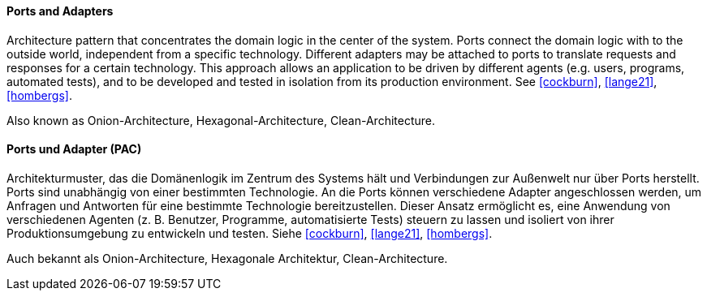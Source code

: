 [#term-ports-and-adapters]

// tag::EN[]
==== Ports and Adapters

Architecture pattern that concentrates the domain logic in the center of the system.
Ports connect the domain logic with to the outside world, independent from a specific technology.
Different adapters may be attached to ports to translate requests and responses for a certain technology.
This approach allows an application to be driven by different agents
(e.g. users, programs, automated tests), and to be developed and tested in isolation from its
production environment. See <<cockburn>>, <<lange21>>, <<hombergs>>.

Also known as Onion-Architecture, Hexagonal-Architecture, Clean-Architecture.

// end::EN[]

// tag::DE[]

==== Ports und Adapter (PAC)

Architekturmuster, das die Domänenlogik im Zentrum des Systems hält und Verbindungen
zur Außenwelt nur über Ports herstellt. Ports sind unabhängig von einer bestimmten Technologie.
An die Ports können verschiedene Adapter angeschlossen werden, um Anfragen und Antworten für
eine bestimmte Technologie bereitzustellen.
Dieser Ansatz ermöglicht es, eine Anwendung von verschiedenen Agenten
(z. B. Benutzer, Programme, automatisierte Tests) steuern zu lassen
und isoliert von ihrer Produktionsumgebung zu entwickeln und testen.
Siehe <<cockburn>>, <<lange21>>, <<hombergs>>.

Auch bekannt als Onion-Architecture, Hexagonale Architektur, Clean-Architecture.

// end::DE[]
